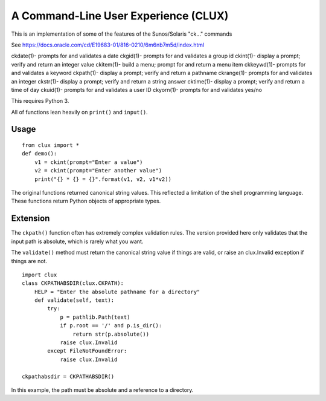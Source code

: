 #####################################
A Command-Line User Experience (CLUX)
#####################################

This is an implementation of some of the features
of the Sunos/Solaris "ck..." commands

See https://docs.oracle.com/cd/E19683-01/816-0210/6m6nb7m5d/index.html

ckdate(1)- prompts for and validates a date
ckgid(1)- prompts for and validates a group id
ckint(1)- display a prompt; verify and return an integer value
ckitem(1)- build a menu; prompt for and return a menu item
ckkeywd(1)- prompts for and validates a keyword
ckpath(1)- display a prompt; verify and return a pathname
ckrange(1)- prompts for and validates an integer
ckstr(1)- display a prompt; verify and return a string answer
cktime(1)- display a prompt; verify and return a time of day
ckuid(1)- prompts for and validates a user ID
ckyorn(1)- prompts for and validates yes/no

This requires Python 3.

All of functions lean heavily on ``print()`` and ``input()``.

Usage
=====

::

    from clux import *
    def demo():
        v1 = ckint(prompt="Enter a value")
        v2 = ckint(prompt="Enter another value")
        print("{} * {} = {}".format(v1, v2, v1*v2))
        
The original functions returned canonical string values. This reflected
a limitation of the shell programming language. These functions return
Python objects of appropriate types.

Extension
=========

The ``ckpath()`` function often has extremely complex validation 
rules. The version provided here only validates that the input
path is absolute, which is rarely what you want.

The ``validate()`` method must return the canonical string value
if things are valid, or raise an clux.Invalid exception if things
are not.

::

    import clux
    class CKPATHABSDIR(clux.CKPATH):
        HELP = "Enter the absolute pathname for a directory"
        def validate(self, text):
            try:
                p = pathlib.Path(text)
                if p.root == '/' and p.is_dir():
                    return str(p.absolute())
                raise clux.Invalid
            except FileNotFoundError:
                raise clux.Invalid
                
    ckpathabsdir = CKPATHABSDIR()
            
In this example, the path must be absolute and a reference to a directory.
